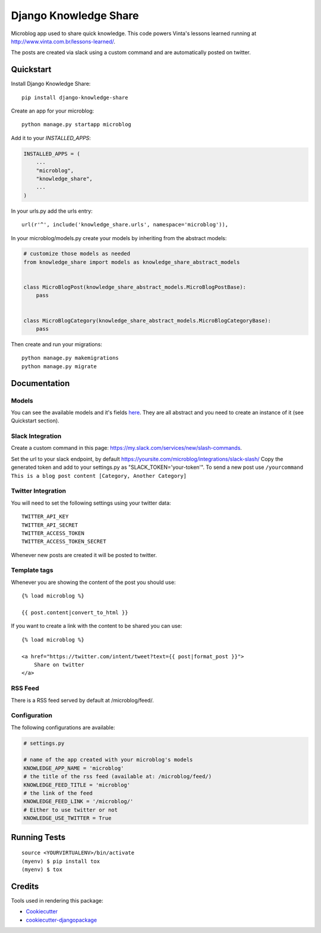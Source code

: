 =============================
Django Knowledge Share
=============================

.. image:: https://badge.fury.io/py/django-knowledge-share.svg
    :target: https://badge.fury.io/py/django-knowledge-share

.. image:: https://travis-ci.org/vintasoftware/django-knowledge-share.svg?branch=master
    :target: https://travis-ci.org/vintasoftware/django-knowledge-share

.. image:: https://codecov.io/gh/vintasoftware/django-knowledge-share/branch/master/graph/badge.svg
    :target: https://codecov.io/gh/vintasoftware/django-knowledge-share

Microblog app used to share quick knowledge. This code powers Vinta's lessons learned
running at http://www.vinta.com.br/lessons-learned/.

The posts are created via slack using a custom command and are automatically posted on twitter.

Quickstart
----------

Install Django Knowledge Share::

    pip install django-knowledge-share

Create an app for your microblog::

    python manage.py startapp microblog

Add it to your `INSTALLED_APPS`:

.. code-block:: python

    INSTALLED_APPS = (
        ...
        "microblog",
        "knowledge_share",
        ...
    )

In your urls.py add the urls entry::

    url(r'^', include('knowledge_share.urls', namespace='microblog')),

In your microblog/models.py create your models by inheriting from the abstract models:

.. code-block:: python

    # customize those models as needed
    from knowledge_share import models as knowledge_share_abstract_models


    class MicroBlogPost(knowledge_share_abstract_models.MicroBlogPostBase):
        pass


    class MicroBlogCategory(knowledge_share_abstract_models.MicroBlogCategoryBase):
        pass

Then create and run your migrations::

    python manage.py makemigrations
    python manage.py migrate


Documentation
-------------

Models
~~~~~~

You can see the available models and it's fields `here
<knowledge_share/models.py>`_. They are all abstract and you need to create an instance of it (see Quickstart section).

Slack Integration
~~~~~~~~~~~~~~~~~

Create a custom command in this page: `https://my.slack.com/services/new/slash-commands <https://my.slack.com/services/new/slash-commands>`_.

Set the url to your slack endpoint, by default https://yoursite.com/microblog/integrations/slack-slash/
Copy the generated token and add to your settings.py as "SLACK_TOKEN='your-token'".
To send a new post use ``/yourcommand This is a blog post content [Category, Another Category]``

Twitter Integration
~~~~~~~~~~~~~~~~~~~

You will need to set the following settings using your twitter data::

    TWITTER_API_KEY
    TWITTER_API_SECRET
    TWITTER_ACCESS_TOKEN
    TWITTER_ACCESS_TOKEN_SECRET

Whenever new posts are created it will be posted to twitter.

Template tags
~~~~~~~~~~~~~

Whenever you are showing the content of the post you should use::

    {% load microblog %}

    {{ post.content|convert_to_html }}

If you want to create a link with the content to be shared you can use::

    {% load microblog %}

    <a href="https://twitter.com/intent/tweet?text={{ post|format_post }}">
        Share on twitter
    </a>

RSS Feed
~~~~~~~~

There is a RSS feed served by default at /microblog/feed/.

Configuration
~~~~~~~~~~~~~

The following configurations are available:

.. code-block:: python

    # settings.py

    # name of the app created with your microblog's models
    KNOWLEDGE_APP_NAME = 'microblog'
    # the title of the rss feed (available at: /microblog/feed/)
    KNOWLEDGE_FEED_TITLE = 'microblog'
    # the link of the feed
    KNOWLEDGE_FEED_LINK = '/microblog/'
    # Either to use twitter or not
    KNOWLEDGE_USE_TWITTER = True


Running Tests
-------------

::

    source <YOURVIRTUALENV>/bin/activate
    (myenv) $ pip install tox
    (myenv) $ tox

Credits
-------

Tools used in rendering this package:

*  Cookiecutter_
*  `cookiecutter-djangopackage`_

.. _Cookiecutter: https://github.com/audreyr/cookiecutter
.. _`cookiecutter-djangopackage`: https://github.com/pydanny/cookiecutter-djangopackage
